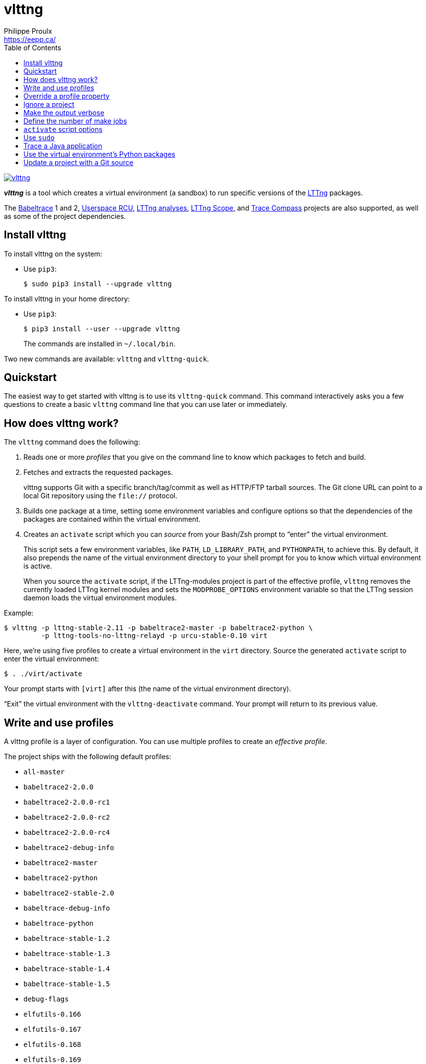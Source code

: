 // Render with Asciidoctor

= vlttng
Philippe Proulx <https://eepp.ca/>
:toc:

image:https://img.shields.io/pypi/v/vlttng.svg?label=Latest%20version[link="https://pypi.python.org/pypi/vlttng"]

**_vlttng_** is a tool which creates a virtual environment (a sandbox)
to run specific versions of the http://lttng.org/[LTTng] packages.

The https://babeltrace.org/[Babeltrace]{nbsp}1 and{nbsp}2,
https://liburcu.org/[Userspace RCU],
https://github.com/lttng/lttng-analyses[LTTng analyses],
https://github.com/lttng/lttng-scope[LTTng Scope], and
http://tracecompass.org/[Trace Compass] projects are also supported, as
well as some of the project dependencies.

== Install vlttng

To install vlttng on the system:

* Use `pip3`:
+
--
----
$ sudo pip3 install --upgrade vlttng
----
--

To install vlttng in your home directory:

* Use `pip3`:
+
--
----
$ pip3 install --user --upgrade vlttng
----
--
+
The commands are installed in `~/.local/bin`.

Two new commands are available: `vlttng` and `vlttng-quick`.

== Quickstart

The easiest way to get started with vlttng is to use its `vlttng-quick`
command. This command interactively asks you a few questions to create a
basic `vlttng` command line that you can use later or immediately.

== How does vlttng work?

The `vlttng` command does the following:

. Reads one or more _profiles_ that you give on the command line to know
  which packages to fetch and build.

. Fetches and extracts the requested packages.
+
vlttng supports Git with a specific branch/tag/commit as well as
HTTP/FTP tarball sources. The Git clone URL can point to a local Git
repository using the `file://` protocol.

. Builds one package at a time, setting some environment variables and
  configure options so that the dependencies of the packages are
  contained within the virtual environment.

. Creates an `activate` script which you can _source_ from your
  Bash/Zsh prompt to "`enter`" the virtual environment.
+
This script sets a few environment variables, like `PATH`,
`LD_LIBRARY_PATH`, and `PYTHONPATH`, to achieve this. By default, it
also prepends the name of the virtual environment directory to your
shell prompt for you to know which virtual environment is active.
+
When you source the `activate` script, if the LTTng-modules project is
part of the effective profile, `vlttng` removes the currently loaded
LTTng kernel modules and sets the `MODPROBE_OPTIONS` environment
variable so that the LTTng session daemon loads the virtual environment
modules.

Example:

----
$ vlttng -p lttng-stable-2.11 -p babeltrace2-master -p babeltrace2-python \
         -p lttng-tools-no-lttng-relayd -p urcu-stable-0.10 virt
----

Here, we're using five profiles to create a virtual environment in the
`virt` directory. Source the generated `activate` script to enter the
virtual environment:

----
$ . ./virt/activate
----

Your prompt starts with `[virt]` after this (the name of the virtual
environment directory).

"`Exit`" the virtual environment with the `vlttng-deactivate` command.
Your prompt will return to its previous value.

== Write and use profiles

A vlttng profile is a layer of configuration. You can use multiple
profiles to create an _effective profile_.

The project ships with the following default profiles:

* `+all-master+`
* `+babeltrace2-2.0.0+`
* `+babeltrace2-2.0.0-rc1+`
* `+babeltrace2-2.0.0-rc2+`
* `+babeltrace2-2.0.0-rc4+`
* `+babeltrace2-debug-info+`
* `+babeltrace2-master+`
* `+babeltrace2-python+`
* `+babeltrace2-stable-2.0+`
* `+babeltrace-debug-info+`
* `+babeltrace-python+`
* `+babeltrace-stable-1.2+`
* `+babeltrace-stable-1.3+`
* `+babeltrace-stable-1.4+`
* `+babeltrace-stable-1.5+`
* `+debug-flags+`
* `+elfutils-0.166+`
* `+elfutils-0.167+`
* `+elfutils-0.168+`
* `+elfutils-0.169+`
* `+elfutils-0.170+`
* `+elfutils-0.171+`
* `+elfutils-0.172+`
* `+elfutils-0.173+`
* `+elfutils-0.174+`
* `+elfutils-0.175+`
* `+elfutils-0.176+`
* `+elfutils-0.177+`
* `+elfutils-0.178+`
* `+glib-2.22.5+`
* `+glib-2.23.6+`
* `+glib-2.24.2+`
* `+glib-2.25.17+`
* `+glib-2.26.1+`
* `+glib-2.27.93+`
* `+glib-2.28.8+`
* `+glib-2.29.92+`
* `+glib-2.30.3+`
* `+glib-2.31.22+`
* `+glib-2.32.4+`
* `+glib-2.33.14+`
* `+glib-2.34.3+`
* `+glib-2.35.9+`
* `+glib-2.36.4+`
* `+glib-2.37.93+`
* `+glib-2.38.2+`
* `+glib-2.39.92+`
* `+glib-2.40.2+`
* `+glib-2.41.5+`
* `+glib-2.42.2+`
* `+glib-2.43.92+`
* `+glib-2.44.1+`
* `+glib-2.45.8+`
* `+glib-2.46.2+`
* `+glib-2.47.92+`
* `+glib-2.48.1+`
* `+glib-2.48.2+`
* `+glib-2.49.7+`
* `+glib-2.50.1+`
* `+glib-2.51.5+`
* `+glib-2.52.2+`
* `+glib-2.53.2+`
* `+glib-2.54.1+`
* `+glib-2.54.2+`
* `+glib-2.54.3+`
* `+glib-2.55.0+`
* `+glib-2.55.1+`
* `+glib-2.55.2+`
* `+glib-2.56.0+`
* `+glib-2.56.1+`
* `+glib-2.56.2+`
* `+glib-2.56.3+`
* `+glib-2.56.4+`
* `+glib-2.57.1+`
* `+glib-2.57.2+`
* `+glib-2.57.3+`
* `+glib-2.58.0+`
* `+glib-2.58.1+`
* `+glib-2.58.2+`
* `+glib-2.58.3+`
* `+glib-2.59.0+`
* `+glib-2.59.1+`
* `+glib-2.59.2+`
* `+glib-2.59.3+`
* `+glib-2.60.0+`
* `+glib-2.60.1+`
* `+glib-2.60.2+`
* `+glib-2.60.3+`
* `+glib-2.60.4+`
* `+glib-2.60.5+`
* `+glib-2.60.6+`
* `+glib-2.60.7+`
* `+glib-2.61.0+`
* `+glib-2.61.1+`
* `+glib-2.61.2+`
* `+glib-2.61.3+`
* `+glib-2.62.0+`
* `+glib-2.62.1+`
* `+glib-2.62.2+`
* `+glib-2.62.3+`
* `+glib-2.62.4+`
* `+glib-2.63.0+`
* `+glib-2.63.1+`
* `+glib-2.63.2+`
* `+glib-2.63.3+`
* `+glib-2.63.4+`
* `+glib-master+`
* `+libxml2-2.8.0+`
* `+libxml2-2.9.0+`
* `+libxml2-2.9.1+`
* `+libxml2-2.9.10+`
* `+libxml2-2.9.2+`
* `+libxml2-2.9.3+`
* `+libxml2-2.9.4+`
* `+libxml2-2.9.5+`
* `+libxml2-2.9.6+`
* `+libxml2-2.9.7+`
* `+libxml2-2.9.8+`
* `+libxml2-2.9.9+`
* `+libxml2-master+`
* `+lttng-analyses-0.3.0+`
* `+lttng-analyses-0.4.0+`
* `+lttng-analyses-0.4.1+`
* `+lttng-analyses-0.4.2+`
* `+lttng-analyses-0.4.3+`
* `+lttng-analyses-0.5.0+`
* `+lttng-analyses-0.5.1+`
* `+lttng-analyses-0.5.2+`
* `+lttng-analyses-0.5.3+`
* `+lttng-analyses-0.5.4+`
* `+lttng-analyses-0.6.0+`
* `+lttng-analyses-0.6.1+`
* `+lttng-analyses-master+`
* `+lttng-master+`
* `+lttng-modules-2.10.0+`
* `+lttng-modules-2.10.0-rc1+`
* `+lttng-modules-2.10.0-rc2+`
* `+lttng-modules-2.10.1+`
* `+lttng-modules-2.10.10+`
* `+lttng-modules-2.10.11+`
* `+lttng-modules-2.10.12+`
* `+lttng-modules-2.10.13+`
* `+lttng-modules-2.10.2+`
* `+lttng-modules-2.10.3+`
* `+lttng-modules-2.10.4+`
* `+lttng-modules-2.10.5+`
* `+lttng-modules-2.10.6+`
* `+lttng-modules-2.10.7+`
* `+lttng-modules-2.10.8+`
* `+lttng-modules-2.10.9+`
* `+lttng-modules-2.11.0+`
* `+lttng-modules-2.11.0-rc1+`
* `+lttng-modules-2.11.0-rc2+`
* `+lttng-modules-2.11.0-rc3+`
* `+lttng-modules-2.11.0-rc4+`
* `+lttng-modules-2.11.0-rc5+`
* `+lttng-modules-2.11.0-rc6+`
* `+lttng-modules-2.11.0-rc7+`
* `+lttng-modules-2.11.1+`
* `+lttng-modules-2.6.0+`
* `+lttng-modules-2.6.0-rc1+`
* `+lttng-modules-2.6.0-rc2+`
* `+lttng-modules-2.6.1+`
* `+lttng-modules-2.6.2+`
* `+lttng-modules-2.6.3+`
* `+lttng-modules-2.6.4+`
* `+lttng-modules-2.6.5+`
* `+lttng-modules-2.6.6+`
* `+lttng-modules-2.7.0+`
* `+lttng-modules-2.7.0-rc1+`
* `+lttng-modules-2.7.0-rc2+`
* `+lttng-modules-2.7.1+`
* `+lttng-modules-2.7.2+`
* `+lttng-modules-2.7.3+`
* `+lttng-modules-2.7.4+`
* `+lttng-modules-2.7.5+`
* `+lttng-modules-2.7.6+`
* `+lttng-modules-2.7.7+`
* `+lttng-modules-2.8.0+`
* `+lttng-modules-2.8.0-rc1+`
* `+lttng-modules-2.8.0-rc2+`
* `+lttng-modules-2.8.1+`
* `+lttng-modules-2.8.2+`
* `+lttng-modules-2.8.3+`
* `+lttng-modules-2.8.4+`
* `+lttng-modules-2.8.5+`
* `+lttng-modules-2.8.6+`
* `+lttng-modules-2.8.7+`
* `+lttng-modules-2.9.0+`
* `+lttng-modules-2.9.0-rc1+`
* `+lttng-modules-2.9.0-rc2+`
* `+lttng-modules-2.9.1+`
* `+lttng-modules-2.9.2+`
* `+lttng-modules-2.9.3+`
* `+lttng-modules-2.9.4+`
* `+lttng-modules-2.9.5+`
* `+lttng-modules-master+`
* `+lttng-modules-stable-2.10+`
* `+lttng-modules-stable-2.11+`
* `+lttng-modules-stable-2.6+`
* `+lttng-modules-stable-2.7+`
* `+lttng-modules-stable-2.8+`
* `+lttng-modules-stable-2.9+`
* `+lttng-scope-0.3.0+`
* `+lttng-scope-master+`
* `+lttng-stable-2.10+`
* `+lttng-stable-2.11+`
* `+lttng-stable-2.6+`
* `+lttng-stable-2.7+`
* `+lttng-stable-2.8+`
* `+lttng-stable-2.9+`
* `+lttng-tools-2.10.0+`
* `+lttng-tools-2.10.0-rc1+`
* `+lttng-tools-2.10.0-rc2+`
* `+lttng-tools-2.10.1+`
* `+lttng-tools-2.10.2+`
* `+lttng-tools-2.10.3+`
* `+lttng-tools-2.10.4+`
* `+lttng-tools-2.10.5+`
* `+lttng-tools-2.10.6+`
* `+lttng-tools-2.10.7+`
* `+lttng-tools-2.10.8+`
* `+lttng-tools-2.10.9+`
* `+lttng-tools-2.11.0+`
* `+lttng-tools-2.11.0-rc1+`
* `+lttng-tools-2.11.0-rc2+`
* `+lttng-tools-2.11.0-rc3+`
* `+lttng-tools-2.11.0-rc4+`
* `+lttng-tools-2.6.0+`
* `+lttng-tools-2.6.0-rc1+`
* `+lttng-tools-2.6.0-rc2+`
* `+lttng-tools-2.6.0-rc3+`
* `+lttng-tools-2.6.0-rc4+`
* `+lttng-tools-2.6.1+`
* `+lttng-tools-2.6.2+`
* `+lttng-tools-2.6.3+`
* `+lttng-tools-2.7.0+`
* `+lttng-tools-2.7.0-rc1+`
* `+lttng-tools-2.7.0-rc2+`
* `+lttng-tools-2.7.1+`
* `+lttng-tools-2.7.2+`
* `+lttng-tools-2.7.3+`
* `+lttng-tools-2.7.4+`
* `+lttng-tools-2.7.5+`
* `+lttng-tools-2.7.6+`
* `+lttng-tools-2.8.0+`
* `+lttng-tools-2.8.0-rc1+`
* `+lttng-tools-2.8.1+`
* `+lttng-tools-2.8.2+`
* `+lttng-tools-2.8.3+`
* `+lttng-tools-2.8.4+`
* `+lttng-tools-2.8.5+`
* `+lttng-tools-2.8.6+`
* `+lttng-tools-2.8.7+`
* `+lttng-tools-2.8.8+`
* `+lttng-tools-2.9.0+`
* `+lttng-tools-2.9.0-rc1+`
* `+lttng-tools-2.9.1+`
* `+lttng-tools-2.9.2+`
* `+lttng-tools-2.9.3+`
* `+lttng-tools-2.9.4+`
* `+lttng-tools-2.9.5+`
* `+lttng-tools-2.9.6+`
* `+lttng-tools-embedded-help+`
* `+lttng-tools-master+`
* `+lttng-tools-no-lttng+`
* `+lttng-tools-no-lttng-consumerd+`
* `+lttng-tools-no-lttng-crash+`
* `+lttng-tools-no-lttng-relayd+`
* `+lttng-tools-no-lttng-sessiond+`
* `+lttng-tools-no-man-pages+`
* `+lttng-tools-no-python+`
* `+lttng-tools-python+`
* `+lttng-tools-stable-2.10+`
* `+lttng-tools-stable-2.11+`
* `+lttng-tools-stable-2.6+`
* `+lttng-tools-stable-2.7+`
* `+lttng-tools-stable-2.8+`
* `+lttng-tools-stable-2.9+`
* `+lttng-ust-2.10.0+`
* `+lttng-ust-2.10.0-rc1+`
* `+lttng-ust-2.10.0-rc2+`
* `+lttng-ust-2.10.1+`
* `+lttng-ust-2.10.2+`
* `+lttng-ust-2.10.3+`
* `+lttng-ust-2.10.4+`
* `+lttng-ust-2.10.5+`
* `+lttng-ust-2.10.6+`
* `+lttng-ust-2.11.0+`
* `+lttng-ust-2.11.0-rc1+`
* `+lttng-ust-2.11.0-rc2+`
* `+lttng-ust-2.11.0-rc3+`
* `+lttng-ust-2.11.0-rc4+`
* `+lttng-ust-2.11.0-rc5+`
* `+lttng-ust-2.6.0+`
* `+lttng-ust-2.6.0-rc1+`
* `+lttng-ust-2.6.0-rc2+`
* `+lttng-ust-2.6.0-rc3+`
* `+lttng-ust-2.6.1+`
* `+lttng-ust-2.6.2+`
* `+lttng-ust-2.6.3+`
* `+lttng-ust-2.6.4+`
* `+lttng-ust-2.6.5+`
* `+lttng-ust-2.6.6+`
* `+lttng-ust-2.6.7+`
* `+lttng-ust-2.7.0+`
* `+lttng-ust-2.7.0-rc1+`
* `+lttng-ust-2.7.0-rc2+`
* `+lttng-ust-2.7.1+`
* `+lttng-ust-2.7.2+`
* `+lttng-ust-2.7.3+`
* `+lttng-ust-2.7.4+`
* `+lttng-ust-2.7.5+`
* `+lttng-ust-2.8.0+`
* `+lttng-ust-2.8.0-rc1+`
* `+lttng-ust-2.8.0-rc2+`
* `+lttng-ust-2.8.1+`
* `+lttng-ust-2.8.2+`
* `+lttng-ust-2.8.3+`
* `+lttng-ust-2.8.4+`
* `+lttng-ust-2.9.0+`
* `+lttng-ust-2.9.0-rc1+`
* `+lttng-ust-2.9.1+`
* `+lttng-ust-jul-agent+`
* `+lttng-ust-log4j-agent+`
* `+lttng-ust-master+`
* `+lttng-ust-no-man-pages+`
* `+lttng-ust-python-agent+`
* `+lttng-ust-stable-2.10+`
* `+lttng-ust-stable-2.11+`
* `+lttng-ust-stable-2.6+`
* `+lttng-ust-stable-2.7+`
* `+lttng-ust-stable-2.8+`
* `+lttng-ust-stable-2.9+`
* `+popt-1.16+`
* `+tracecompass-1.1.0+`
* `+tracecompass-1.2.0+`
* `+tracecompass-1.2.1+`
* `+tracecompass-2.0.0+`
* `+tracecompass-linux-x86-64-1.1.0+`
* `+tracecompass-linux-x86-64-1.2.0+`
* `+tracecompass-linux-x86-64-1.2.1+`
* `+tracecompass-linux-x86-64-2.0.0+`
* `+tracecompass-linux-x86-64-2.0.1+`
* `+tracecompass-linux-x86-64-2.1.0+`
* `+tracecompass-linux-x86-64-2.2.0+`
* `+tracecompass-linux-x86-64-2.3.0+`
* `+tracecompass-linux-x86-64-3.0.0+`
* `+tracecompass-linux-x86-64-3.1.0+`
* `+tracecompass-linux-x86-64-3.2.0+`
* `+tracecompass-linux-x86-64-3.3.0+`
* `+tracecompass-linux-x86-64-4.0.0+`
* `+tracecompass-linux-x86-64-4.1.0+`
* `+tracecompass-linux-x86-64-4.2.0+`
* `+tracecompass-linux-x86-64-4.3.0+`
* `+tracecompass-linux-x86-64-5.0.0+`
* `+tracecompass-linux-x86-64-5.1.0+`
* `+tracecompass-linux-x86-64-5.2.0+`
* `+tracecompass-macos-x86-64-1.1.0+`
* `+tracecompass-macos-x86-64-1.2.0+`
* `+tracecompass-macos-x86-64-1.2.1+`
* `+tracecompass-macos-x86-64-2.0.0+`
* `+tracecompass-macos-x86-64-2.0.1+`
* `+tracecompass-macos-x86-64-2.1.0+`
* `+tracecompass-macos-x86-64-2.2.0+`
* `+tracecompass-macos-x86-64-2.3.0+`
* `+tracecompass-macos-x86-64-3.0.0+`
* `+tracecompass-macos-x86-64-3.1.0+`
* `+tracecompass-macos-x86-64-3.2.0+`
* `+tracecompass-macos-x86-64-3.3.0+`
* `+tracecompass-macos-x86-64-4.0.0+`
* `+tracecompass-macos-x86-64-4.1.0+`
* `+tracecompass-macos-x86-64-4.2.0+`
* `+tracecompass-macos-x86-64-4.3.0+`
* `+tracecompass-macos-x86-64-5.0.0+`
* `+tracecompass-macos-x86-64-5.1.0+`
* `+tracecompass-macos-x86-64-5.2.0+`
* `+tracecompass-master+`
* `+urcu-master+`
* `+urcu-stable-0.10+`
* `+urcu-stable-0.11+`
* `+urcu-stable-0.7+`
* `+urcu-stable-0.8+`
* `+urcu-stable-0.9+`
* `+use-ccache-gcc+`

Get this list with `vlttng --list-default-profiles`.

Profiles are written in YAML. Here's an example:

[source,yaml]
----
build-env:
  CFLAGS: -O0 -g3
virt-env:
  ENABLE_FEATURE: '1'
  SOME_PATH: /path/to/omg
projects:
  lttng-tools:
    source: 'git://git.lttng.org/lttng-tools.git'
    checkout: stable-2.11
    build-env:
      CC: clang
      CFLAGS: ''
  lttng-ust:
    source: 'http://lttng.org/files/lttng-ust/lttng-ust-2.11.0.tar.bz2'
    configure: --enable-python-agent
  lttng-modules:
    source: 'git://git.lttng.org/lttng-modules.git'
    checkout: stable-2.11
  urcu:
    source: 'git://git.liburcu.org/userspace-rcu.git'
----

A few things to note here:

* The root `build-env` property defines the base build environment
  variables. They are set when building the projects. `vlttng` also
  passes exported shell variables to the executed programs, so you can
  do:
+
----
$ CC=clang CFLAGS='-O0 -g3' vlttng ...
----

* The root `virt-env` property defines the virtual environment
  variables, which are set when you activate the virtual environment.
  Exported shell variables when you run `vlttng` are _not_ set when
  you activate the resulting virtual environment.
* The available project names, as of this version, are:
** `babeltrace2`
** `babeltrace`
** `elfutils`
** `glib`
** `libxml2`
** `lttng-analyses`
** `lttng-modules`
** `lttng-scope`
** `lttng-tools`
** `lttng-ust`
** `popt`
** `tracecompass`
** `urcu`
* The `build-env` property of a specific project defines environment
  variables to be used only during the build stage of this project. A
  project-specific build-time environment variable overrides a base
  build-time environment variable sharing its name.
* When the `source` property contains a Git URL, or when the `checkout`
  property is set, the `checkout` property indicates which branch, tag,
  or commit to check out. When it's not specified, `vlttng` checks out
  the `master` branch.
* The `configure` property specifies the options to pass to the
  `configure` script of a given project. `vlttng` takes care of some
  options itself, like `--prefix` and `--without-lttng-ust`, to create a
  working virtual environment.

You can save the profile above to a file, for example `my-profile.yml`,
and then you can create a virtual environment out of it:

----
$ vlttng -p my-profile.yml virt
----

When you give multiple profiles to `vlttng`, the first profile is
"`patched`" with the second, which is then patched with the third, and
so on, as such:

* Nonexistent properties are created.
* Existing properties are replaced recursively.
* The `configure` properties are _joined_.

For example, let's add the following profile (call it `more.yaml`) to
the example above:

[source,yaml]
----
build-env:
  CFLAGS: -O0
  SOMEVAR: ok
projects:
  lttng-tools:
    source: 'https://github.com/lttng/lttng-tools.git'
  lttng-ust:
    configure: --enable-java-agent-jul
----

With this command:

----
$ vlttng -p my-profile.yml -p more.yaml virt
----

the effective profile is:

[source,yaml]
----
build-env:
  CFLAGS: -O0
  SOMEVAR: ok
projects:
  lttng-tools:
    source: 'https://github.com/lttng/lttng-tools.git'
    checkout: stable-2.11
    build-env:
      CC: clang
      CFLAGS: ''
  lttng-ust:
    source: 'http://lttng.org/files/lttng-ust/lttng-ust-2.11.0.tar.bz2'
    configure: --enable-python-agent --enable-java-agent-jul
  lttng-modules:
    source: 'git://git.lttng.org/lttng-modules.git'
    checkout: stable-2.11
  urcu:
    source: 'git://git.liburcu.org/userspace-rcu.git'
----

[[override]]
== Override a profile property

Replace, append to, and remove effective profile properties (after
`vlttng` has merged all the profiles given with the `--profile` option
as an effective profile) with the `--override` (`-o`) option.

The three override operations are:

Replace a property:: {empty}
+
----
PATH=REPLACEMENT
----

Append to a property:: {empty}
+
----
PATH+=APPEND
----

Remove a property:: {empty}
+
----
!PATH
----

`PATH` is the path to the property, from the root of the profile, using
a dot-separated list of keys to find recursively.

Example:

----
-o projects.lttng-tools.configure+=--disable-bin-lttng-relayd \
-o '!projects.lttng-ust.checkout' \
-o build-env.CC=clang
----

In replace and append modes, `vlttng` creates the property if it does
not exist. This allows you to create projects on the command line:

----
-o projects.lttng-tools.source=https://github.com/lttng/lttng-tools.git \
-o projects.lttng-tools.checkout=v2.11.0 \
-o projects.lttng-tools.configure='--disable-bin-lttng --disable-man-pages'
----

`vlttng` applies the overrides in command line order.

== Ignore a project

Ignore specific projects that exist in the effective profile with the
`--ignore-project` (`-i`) option:

----
$ vlttng -p lttng-stable-2.11 -p urcu-master -i lttng-ust virt
----

This is the equivalent of removing the project's property with an
<<override,override>>:

----
$ vlttng -p lttng-stable-2.11 -p urcu-master -o '!projects.lttng-ust' virt
----

== Make the output verbose

By default, `vlttng` hides the standard output and error of the commands
it runs. In this mode, `vlttng` prints all the commands to run and the
exported environment variables along with comments, so that you can
"`replay`" the entire output as is to create the same virtual
environment (except for the `activate` script which would not be
generated).

You can use the `--verbose` (`-v`) option to also print the standard
output and error of all the executed commands, and the effective profile
used to create the virtual environment.

== Define the number of make jobs

`vlttng` passes its `--jobs` (`-j`) option as is to `make`.

== `activate` script options

When you source the `activate` script, use the following environment
variables to alter its behaviour:

`VLTTNG_NO_RMMOD`::
    Set to `1` to disable the unloading of the currently loaded LTTng
    kernel modules.

`VLTTNG_NO_PROMPT`::
    Set to `1` to keep your current shell prompt after the activation.

== Use `sudo`

If you use `sudo` when the virtual environment is activated, make sure
to use its `--preserve-env` (`-E`) option so that the virtual
environment is preserved when it executes the command.

For example, to start a root LTTng session daemon which loads the LTTng
kernel modules installed in the virtual environment:

----
$ sudo --preserve-env lttng-sessiond --daemonize
----

== Trace a Java application

When the LTTng-UST project is built with a Java agent, the activation
of the virtual environment sets the `VLTTNG_CLASSPATH` environment
variable to a Java class path to use when you compile and run
Java applications.

Example:

----
$ javac -cp $VLTTNG_CLASSPATH MyClass.java
$ java -cp $VLTTNG_CLASSPATH:. MyClass
----

== Use the virtual environment's Python packages

If the LTTng-UST Python agent is built and installed in the virtual
environment, there's nothing special to do to trace a Python
application: the `PYTHONPATH` environment variable contains the path to
the LTTng-UST Python agent package in the virtual environment. You can
import the `lttngust` package as usual.

As such, you can import the `babeltrace` and `bt2` Python{nbsp}3
packages directly.

== Update a project with a Git source

`vlttng` generates the following scripts in the virtual environment's
root directory (`_NAME_` is the project name):

`conf-_NAME_.bash`::
    Runs the configuration step of the project.

`build-_NAME_.bash`::
    Runs the build step of the project.

`install-_NAME_.bash`::
    Runs the install step of the project.

`update-_NAME_.bash` (only with a Git source)::
    Fetches the project's configured Git remote, checks out the latest
    version of the configured branch, and runs `conf-_NAME_.bash`,
    `build-_NAME_.bash`, and `install-_NAME_.bash`.

IMPORTANT: Use those scripts with caution. For a stable branch, they
_should_ work most of the time. For the `master` branch, some required
implicit configuration and build command lines might be missing from the
scripts when you use the update script.
